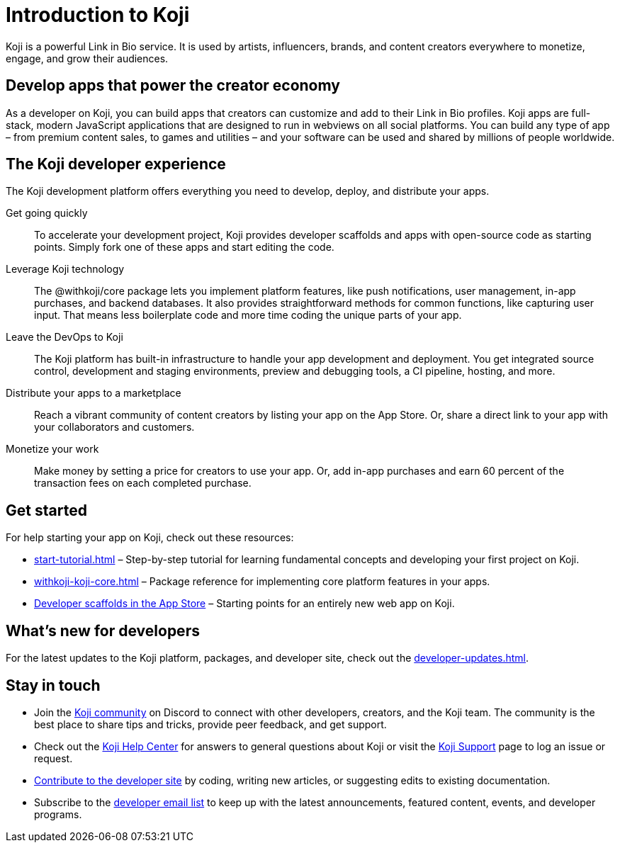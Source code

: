 = Introduction to Koji
:page-slug: introduction
:figure-caption!:

Koji is a powerful Link in Bio service.
It is used by artists, influencers, brands, and content creators everywhere to monetize, engage, and grow their audiences.

== Develop apps that power the creator economy

As a developer on Koji, you can build apps that creators can customize and add to their Link in Bio profiles.
Koji apps are full-stack, modern JavaScript applications that are designed to run in webviews on all social platforms.
You can build any type of app – from premium content sales, to games and utilities – and your software can be used and shared by millions of people worldwide.

== The Koji developer experience

The Koji development platform offers everything you need to develop, deploy, and distribute your apps.

Get going quickly ::
+
To accelerate your development project, Koji provides developer scaffolds and apps with open-source code as starting points.
Simply fork one of these apps and start editing the code.
Leverage Koji technology ::
+
The @withkoji/core package lets you implement platform features, like push notifications, user management, in-app purchases, and backend databases.
It also provides straightforward methods for common functions, like capturing user input.
That means less boilerplate code and more time coding the unique parts of your app.
Leave the DevOps to Koji ::
+
The Koji platform has built-in infrastructure to handle your app development and deployment.
You get integrated source control, development and staging environments, preview and debugging tools, a CI pipeline, hosting, and more.
Distribute your apps to a marketplace ::
+
Reach a vibrant community of content creators by listing your app on the App Store.
Or, share a direct link to your app with your collaborators and customers.
Monetize your work ::
+
Make money by setting a price for creators to use your app.
Or, add in-app purchases and earn 60 percent of the transaction fees on each completed purchase.

== Get started

For help starting your app on Koji, check out these resources:

* <<start-tutorial#>> – Step-by-step tutorial for learning fundamental concepts and developing your first project on Koji.
* <<withkoji-koji-core#>> – Package reference for implementing core platform features in your apps.
* https://withkoji.com/create/for-developers[Developer scaffolds in the App Store] – Starting points for an entirely new web app on Koji.

== What's new for developers

For the latest updates to the Koji platform, packages, and developer site, check out the <<developer-updates#>>.

== Stay in touch

* Join the https://discord.com/invite/9egkTWf4ec[Koji community] on Discord to connect with other developers, creators, and the Koji team.
The community is the best place to share tips and tricks, provide peer feedback, and get support.
* Check out the https://help.withkoji.com/[Koji Help Center] for answers to general questions about Koji or visit the https://withkoji.atlassian.net/servicedesk/customer/portal/1[Koji Support] page to log an issue or request.
* <<contribute-koji-developers#,Contribute to the developer site>> by coding, writing new articles, or suggesting edits to existing documentation.
* Subscribe to the http://eepurl.com/g5odab[developer email list] to keep up with the latest announcements, featured content, events, and developer programs.
